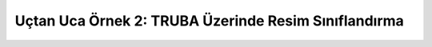 =====================================================
Uçtan Uca Örnek 2: TRUBA Üzerinde Resim Sınıflandırma
=====================================================
